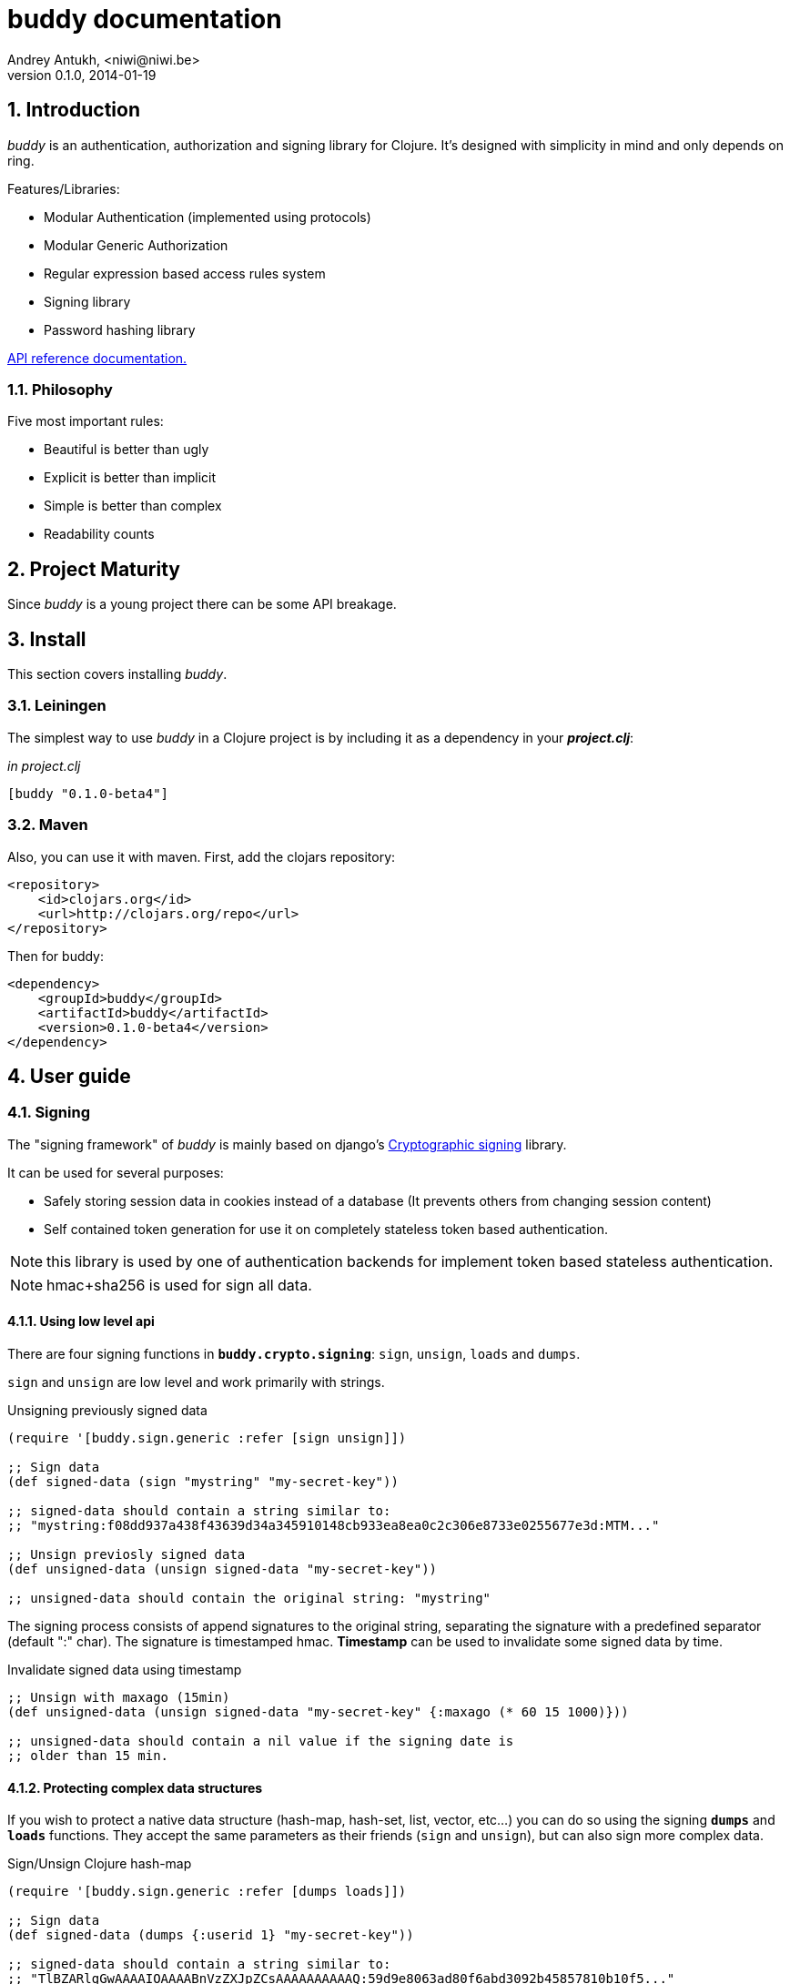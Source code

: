 buddy documentation
===================
Andrey Antukh, <niwi@niwi.be>
0.1.0, 2014-01-19

:toc:
:numbered:


Introduction
------------

_buddy_ is an authentication, authorization and signing library for
Clojure.  It's designed with simplicity in mind and only depends on
ring.


Features/Libraries:

- Modular Authentication (implemented using protocols)
- Modular Generic Authorization
- Regular expression based access rules system
- Signing library
- Password hashing library

link:api/index.html[API reference documentation.]


Philosophy
~~~~~~~~~

Five most important rules:

- Beautiful is better than ugly
- Explicit is better than implicit
- Simple is better than complex
- Readability counts

Project Maturity
----------------

Since _buddy_ is a young project there can be some API breakage.


Install
-------

This section covers installing _buddy_.


Leiningen
~~~~~~~~~

The simplest way to use _buddy_ in a Clojure project is by including
it as a dependency in your *_project.clj_*:

._in project.clj_
[source,clojure]
----
[buddy "0.1.0-beta4"]
----


Maven
~~~~~

Also, you can use it with maven. First, add the clojars repository:

[source,xml]
----
<repository>
    <id>clojars.org</id>
    <url>http://clojars.org/repo</url>
</repository>
----

Then for buddy: 

[source,xml]
----
<dependency>
    <groupId>buddy</groupId>
    <artifactId>buddy</artifactId>
    <version>0.1.0-beta4</version>
</dependency>
----


User guide
----------

Signing
~~~~~~~

The "signing framework" of _buddy_ is mainly based on django's
link:https://docs.djangoproject.com/en/1.6/topics/signing/[Cryptographic
signing] library.

It can be used for several purposes:

- Safely storing session data in cookies instead of a database (It prevents others from changing session content)
- Self contained token generation for use it on completely stateless token based authentication.

NOTE: this library is used by one of authentication backends for implement token based stateless authentication.

NOTE: hmac+sha256 is used for sign all data.


Using low level api
^^^^^^^^^^^^^^^^^^^

There are four signing functions in *`buddy.crypto.signing`*: `sign`,
`unsign`, `loads` and `dumps`.

`sign` and `unsign` are low level and work primarily with strings.

.Unsigning previously signed data
[source,clojure]
----
(require '[buddy.sign.generic :refer [sign unsign]])

;; Sign data
(def signed-data (sign "mystring" "my-secret-key"))

;; signed-data should contain a string similar to:
;; "mystring:f08dd937a438f43639d34a345910148cb933ea8ea0c2c306e8733e0255677e3d:MTM..."

;; Unsign previosly signed data
(def unsigned-data (unsign signed-data "my-secret-key"))

;; unsigned-data should contain the original string: "mystring"
----

The signing process consists of append signatures to the original
string, separating the signature with a predefined separator (default
":" char). The signature is timestamped hmac. *Timestamp* can be used
to invalidate some signed data by time.

.Invalidate signed data using timestamp
[source,clojure]
----
;; Unsign with maxago (15min)
(def unsigned-data (unsign signed-data "my-secret-key" {:maxago (* 60 15 1000)}))

;; unsigned-data should contain a nil value if the signing date is
;; older than 15 min.
----

Protecting complex data structures
^^^^^^^^^^^^^^^^^^^^^^^^^^^^^^^^^^

If you wish to protect a native data structure (hash-map, hash-set,
list, vector, etc...)  you can do so using the signing *`dumps`* and
*`loads`* functions. They accept the same parameters as their friends
(`sign` and `unsign`), but can also sign more complex data.

.Sign/Unsign Clojure hash-map
[source,clojure]
----
(require '[buddy.sign.generic :refer [dumps loads]])

;; Sign data
(def signed-data (dumps {:userid 1} "my-secret-key"))

;; signed-data should contain a string similar to:
;; "TlBZARlgGwAAAAIOAAAABnVzZXJpZCsAAAAAAAAAAQ:59d9e8063ad80f6abd3092b45857810b10f5..."

;; Unsign previously signed data
(def unsigned-data (loads signed-data "my-secret-key"))

;; unsigned-data should contain a original map: {:userid 1}
----

NOTE: it uses a Clojure serialization library link:https://github.com/ptaoussanis/nippy[Nippy]

INFO: Currently only a generic sign method is available, but I am
working on a jwt (json web token) implementation for buddy. It will be
available in future releases.

Hashers
~~~~~~~

Another important part of a good authentication/authorization library
is providing some facilities for generating secure passwords. _buddy_
comes with a few functions for generating and verifying passwords like
the widely used password derivation algorithms bcrypt and pbkdf2 (with
sha256).

_buddy_ hashers live in `buddy.hashers.*` and usually consist
of `make-password` and `check-password`.

The purpose of these functions is obvious: creating a new password,
and verifying incoming plain text password with previously created
hash.

.Example of creating and verifying a new hash
[source,clojure]
----
(require '[buddy.hashers.bcrypt :as hs])

(def myhash (hs/make-password "secretpassword"))
(def ok (hs/check-password "secretpassword" myhash))

;; ok var reference should contain true
----

[NOTE]
`make-password` accept distinct parameters depending on hasher implementation.

In previous example we use *bcrypt* hasher but _buddy_ also support many other
hasher algorithm by default.

This is a complete list of implemented hashers:

- `buddy.hashers.pbkdf2` (implements pbkdf2 with sha256)
- `byddy.hashers.bcrypt`
- `buddy.hashers.sha256`
- `buddy.hashers.md5`
- `buddy.hashers.scrypt`


Authentication
~~~~~~~~~~~~~~

_buddy_ comes with an authentication system. It is implemented with
protocols that can be used to implement your own authentication
backend if one of the now supported backends by buddy does not satisfy
your needs.

Here is a list of built-in authentication backends:

- Http Basic
- Session
- Token
- SignedToken (using previously explained signing framework).


HTTP Basic
^^^^^^^^^^

The HTTP Basic authentication backend is one of the simplest/insecure
authentication systems, but it works well as a first introduction of
authentication with _buddy_.

.Simple handler definition
[source,clojure]
----
(require '[buddy.auth :refer (authenticated?)])
(require '[ring.util.response :refer (response)])

;; Simple ring handler. This can also be a compojure routes handler
;; or anything else compatible with ring middlewares.
(defn handler
  [request]
  (if (authenticated? request)
    (response (format "Hello %s" (:identity request)))
    (response "Hello Anonymous")))
----

.Middleware usage example
[source,clojure]
----
;; Import middleware function and backend constructor

(require '[buddy.auth.backends.httpbasic :refer [http-basic-backend]])
(require '[buddy.auth.middleware :refer [wrap-authentication]])

;; This function always receives request and authdata, authdata
;; can vary with other backends. For http basic backend, authdata
;; parameter has the form {:username xxxx :password yyyy}
;;
;; This function should return a non-nil value that
;; is automatically stored on :identity key on request
;; If it returns nil, a request is considered unauthenticated.

(defn my-authfn
  [request, authdata]
  (let [username (:username authdata)
        password (:password authdata)]
    (search-user-on-db username password)))

;; Define the main handler with *app* name wrapping it
;; with authentication middleware using an instance of
;; just created http-basic backend.

(def app (let [backend (http-basic-backend :realm "MyApi" :authfn my-authfn)]
           (wrap-authentication handler backend)))
----


Session
^^^^^^^

A session-authenticated backend has the simplest implementation
comparing it with others, but it requires session middleware to
properly work.

Unlike the previous auth backend, this does not requires authfn,
because it relies on `:identity` key on session and trust it. If a
session contains the `:identity` key with logical true value it
identifies the current request as authenticated and put `:identity`
key on request map.

See xref:examples[examples section] for complete examples for this backend.


Token
^^^^^

It works as expected, parses token and call function for authenticate the token. Nothing
more.

Signed Token
^^^^^^^^^^^^

This works similar to *session* and *token* backends, but it uses a signing framework explained in a
first section of this document.

Extracts token from header using same functions as *token* backend but instad of call a function
for authorize or trust a session key, it try verify the incoming token and if it success, the signed
data are trustly set to `:identity` key on request.

See xref:examples[examples section] for complete examples for this backend.


Authorization
~~~~~~~~~~~~~

_buddy_ also comes with authorization system.

The authorization system is splited in two parts:

- generic authorization system using exceptions for fast return and unauthorized-handler function
  for handle unauthorized requsts.
- access rules system based on matching urls using regular expressions and apply some
  rules handlers. The idea is taken from `lib-noir` but with slighty distinct approach.


Generic authorization
^^^^^^^^^^^^^^^^^^^^^

This authorization system encapsulates your handlers/controllers in one try/catch block
catching only notauthorized exceptions. So spliting unauthorized request handling code from
your handlers/controllers in a separate function. Moreover, permits fast return when
not authorized request is detected.

Like authentication system, authorization is also implemented using protocols. Taking advantage of
it, all builtin authentication backends also implements this authorization protocol (`IAuthorization`).

Some authentication backends require specific behavior in the
authorization layer (like http-basic which should return
`WWW-Authenticate` header when request is unauthorized) and by
default, all backends come with an implementation. You can overwrite
the default behavior by passing your own exception handler through the
`:unauthorized-handler` keyword parameter in the backend constructor.

Below is a complete example setting up a basic/generic authorization
system for your ring compatible web application:


.Defining uathorized handler
[source,clojure]
----
(require '[buddy.auth :refer [authenticated? throw-unauthorized]])
(require '[ring.util.response :refer (response redirect)])

;; An unauthorized-handler is executed when `buddy.auth/throw-unauthorized`
;; exception is raised and captured by genric authorization middleware:
;; `wrap-authorization`. It always receives the current request and metadata
;; hash-map that in most cases is empty.

(defn my-unauthorized-handler
  [request metadata]
  (if (authenticated? request)
    (response "Permission denied")
    (redirect "/login")))
----


.Defining a simple handler that raises unauthorized exception when user is not authenticated
[source,clojure]
----
;; This is a simple ring compatible handler
(defn handler
  [request]
  (if (authenticated?)
    (response "Hello World")
    (throw-unauthorized)))
----


.Define the final handler
[source,clojure]
----
(require '[buddy.auth.backends.httpbasic :refer [http-basic-backend]])
(require '[buddy.auth.middleware :refer [wrap-authentication wrap-authorization]])

;; Define the final handler wrapping it on authentication and
;; authorization handler using the same backend and overwriting
;; the default unathorized request behavior with own, previously
;; defined function

(def app (let [backend (http-basic-backend
                         :realm "API"
                         :authfn my-auth-fn
                         :unauthorized-handler my-unauthorized-handler)]
           (-> handler
               (wrap-authentication backend)
               (wrap-authorization backend))))
----

NOTE: If you want know how it really works, see xref:how-it-works[How it works] section or
take a look on examples.


Access Rules System
^^^^^^^^^^^^^^^^^^^

Introduction
++++++++++++

Access rules is an other part of authorization system, and it consists on setting a list
of rules for a one or a set of uri's using regular expressions. One rule consists in one regular
expression with associated handler (function) with authorization logic.

.Simple rule example
[source,clojure]
----
{:pattern #"^/admin/.*"
 :handler admin-access}
----

Having the `admin-access` function like this:

[source,clojure]
----
(def users {:niwibe {:roles #{:admin}}
            :pepe {:roles #{:user}}})

(defn admin-access
  [request]
  (let [identity (:identity request)]
    (if (nil? identity) false
      (let [roles (-> identity users :roles)]
        (boolean (roles :admin))))))
----

The handler function should receive a request and return true, false
or throw unauthorized exception. Throwing unauthorized exception is a
fast return method and no other handler is executed before it (only if
handler is wrapped with `wrap-authorization` middleware).

In the previous example we have seen a simple handler associated with
one regular expression, but _buddy_ access rules system allows combine
more handlers using logical `:and` & `:or` combinators with nesting
support.

For example, suppose you want to allow access to a set of urls only to
operators or administrators:

[source,clojure]
----
{:pattern #"^/admin/.*"
 :handler {:or [admin-access operator-access]}}
----

Or allow only when a user has both roles, operator and administrator:

[source,clojure]
----
{:pattern #"^/admin/.*"
 :handler {:and [admin-access operator-access]}}
----

Even more, you want to only allow read-write access to administrators
and operators, and read-only access to any authenticated user:

[source,clojure]
----
{:pattern #"^/admin/.*"
 :handler {:or [admin-access operator-access
               {:and [safemethod-access authenticated-access]}]}}
----


How to use it?
++++++++++++++

Access rules system is flexible and adapting it is very simple for
many use cases.

The simplest way to use access rules is by using the
`wrap-access-rules` middleware with an ordered vector of
rules. *Important:* rules are evaluated in order, therefore, put less
restrictive regular expression at the end.

.Define a list of rules
[source,clojure]
----
;; Rules handlers used on this example are omited for code clarity
;; and them repsents a authorization logic for its name.

(def rules [{:pattern #"^/admin/.*"
             :handler {:or [admin-access operator-access]}}
            {:pattern #"^/login$"
             :handler any-access}
            {:pattern #"^/.*"
             :handler authenticated-access}])
----

.Define default behavior for not authorized requests
[source,clojure]
----
;; This functions works like default ring compatible handler
;; and should implement the default behavior for request
;; that are not authorized by any defined rule

(defn reject-handler
  [request]
  {:status 403
   :headers {}
   :body "Not authorized"})
----

.Wrap your handler with access rules (and run with jetty as example)
[source,clojure]
----
(defn -main
  [& args]
  (let [app (wrap-access-rules your-app-handler
                               :rules rules
                               :reject-handler reject-handler))]
    (run-jetty app {:port 9090}))
----

If no reject handler is specified, unauthorized exception is raised. These exception
can be captured by generic authorization middleware.


[NOTE]
The current request uri not match any regular expresion, the default policy enter in
action. The default policy in _buddy_ is `:allow` but you can change it to `:reject`
using keyword `:policy` on wrap-access-rules middleware.


An other way to use access rules is using `buddy.auth.accessrules/restrict` 
handler decorator that allows assign some rules to concrete handlers omiting
any url matching.

The usage of it can be easy show using compojure routes:

[source,clojure]
----
(require '[buddy.auth.accessrules :refer [restrict]])

(defroutes app
  (GET "/" [] (restrict my-home-ctrl
                        ;; Mandatory parameter
                        :rule user-access
                        ;; Optional parameter, in case if not passed
                        ;; default is used (defined by `wrap-access-rules` 
                        ;; middleware) or `throw-unauthorized` is raised 
                        ;; if default isn't available
                        :reject-handler reject-handler))
  (GET "/admin" (restrict my-admin-ctrl
                          :rule admin-access)))
----


Advanced Usage
--------------

[[how-it-works]]
How It Works
~~~~~~~~~~~~

Each backend implements two protocols: `IAuthentication` and `IAuthorization`.

*IAuthentication* provides two functions: `parse` and `authenticate`
and is automatically handled with `wrap-authentication` ring
middleware. This is an example flow for the http basic backend:

1. Received request is passed to `parse` function. This function extracts the +Authorization+
   header, decodes a base64 encoded string and returns Clojure map with `:username` and `:password`
   keys. If a parse error occured, it returns nil.
2. If the previous step parsed the token successfully, `authenticate` is called with current
   request and parsed data from previous step. `authenticate` can delegate authentication
   to user defined function passed as `:authfn` parameter to backend constructor.
   `authenticate` should return a request with `:identity` key assigned to nil or any other
   value. All requests with `:identity` key with nil value are considered not authenticated.
3. User handler is called.

[NOTE]
=========================
- `parse` function can return valid response, in that case response is returned inmediatel
  ignoring user handler.
- if `parse` function returns nil, `authenticate` function is ignored and user handler is
  called directly.
- `authenticate` also can return a valid response, in these case it has same behavior that
  with `parse` function.
=========================

*IAuthorization* provides `handle-unauthorized` function. Each backend implements it default
behavior but it can be overwritted with user defined function, passed on `:handle-unauthorized`
keyword parameter to backend constructor. It always should return a valid response.

Authorization is handled automatically with `wrap-authorization` ring middleware. It wraps
all request in try/catch block for intercept only authorization exception.

This is a flow that follows authorization middleware:

1. User handler is wrapped in try/catch block and executed.
2. Not authorized exception is raised with `buddy.auth/throw-unauthorized` function from
   any part of your handler.
3. handle-unauthorized is executed of your backend, if user has specified it own function,
   the user defined function is executed else, default behavior is executed.

Core library
------------

Behind the scenes buddy, behind the scene uses internal library exposed in `buddy.core` namespace that exposes
more low level access over hash, hmac, coding functions that are used by other parts of buddy.


Cryptographic hash algorithms
~~~~~~~~~~~~~~~~~~~~~~~~~~~~~

All implementation is found on `buddy.core.hash` namespace and exposes functions for access
to sha-2/md hash algorithms with two ways to work with them:

This is buddy's naming convention:

- *make-<hashalgo>*: functions that matches this pattern always return byte array.
- *<hashalgo>*: functions that always return string that in almost all cases hex encoded.

*Available hash algorithms:*

- *sha256*
- *sha384*
- *sha512*
- *sha1*
- *md5*

Basic usage
^^^^^^^^^^^

.Import namespace example:
[source, clojure]
----
(require '[buddy.core.hash :refer [make-sha256, sha256]])
----

.How to use examples:
[source, clojure]
----
(sha256 "foo bar")
;; -> "fbc1a9f858ea9e177916964bd88c3d37b91a1e84412765e29950777f265c4b75"

(make-sha256 "foo bar")
;; -> #<byte[] [B@162a657e>
----

Advanced usage
^^^^^^^^^^^^^^

Hash functions are implemented using protocols.  We have seen how to
hash strings, but note that the same function works for *File*, *URL*,
*URI* and *InputStream*.

.Make hash of file example:
[source, clojure]
----
;; Additional import for easy open files
(require '[clojure.java.io :as io])

(sha256 (io/input-stream "/tmp/some-file"))
;; -> "bba878639499c8449f69efbfc699413eebfaf41d4b7a7faa560bfaf7e93a43dd"
----

You can extend it for your own types by using the
*buddy.core.hash/Digest* protocol:

[source,clojure]
----
(defprotocol Digest
  (make-digest [data algorithm]))
----

[NOTE]
Functions like *sha256*/*make-sha256* are aliases for the more generic
functions *digest*  and *make-digest*.


Hash-based message authentication
~~~~~~~~~~~~~~~~~~~~~~~~~~~~~~~~~

buddy comes with two variants of *hmac*: standard and salted. Both are
available in `buddy.core.hmac` namespace. They also follow the
`make-<algo>` naming convention.

Basic usage
^^^^^^^^^^^

.Import namespace
[source, clojure]
----
(require '[buddy.core.hmac :as hmac])
----

.How to use standard hmac with string
[source, clojure]
----
(hmac/hmac-sha256 "foo bar" "mysecretkey")
;; -> "61849448bdbb67b39d609471eead667e65b0d1b9e01b1c3bf7aa56b83e9c8083"
----

.How to use salted variant of hmac with string
[source, clojure]
----
(hmac/salted-hmac-sha256 "foo bar" "salt" "mysecretkey")
;; -> "bd5f7a0040430a73f4845bac8f980c6398b4baae8a22efcc22038be0f4dd9678"
----

NOTE: The key parameter can be any type that implements the currently
undocumented *buddy.core.keys/ISecretKey* protocol (buddy comes with
default implementations for String and byte[])


Advanced usage
^^^^^^^^^^^^^^

Like the other hash functions, hmac is implemented using Clojure
protocols and is implementated for: String, byte[], *File*, *URL*,
*URI* and *InputStream*.


.Make hmac of file
[source,clojure]
----
;; Additional import for easy open files
(require '[clojure.java.io :as io])

(hmac/hmac-sha256 (io/input-stream "/tmp/somefile") "mysecretkey")
;; ->"4cb793e600848da2053238003fce4c010233c49df3e6a04119b4287eb464c27e"
----


You can extend it for your own types using the protocol *buddy.core.hmac/HMac*:

[source,clojure]
----
(defprotocol HMac
  (make-hmac [data key algorithm]))
----

[NOTE]
Functions like *hmac-sha256* just alias the more generic functions 
*hmac* and *salted-hmac*.


Codecs (binary -> string conversion)
~~~~~~~~~~~~~~~~~~~~~~~~~~~~~~~~~~~~

TODO


Examples
--------

_buddy_ comes with some examples for helping a new user understand how
it works. All examples are available in the `examples/` directory.

At the moment, two examples are available:

- link:https://github.com/niwibe/buddy/tree/master/examples/sessionexample[Use session backend as authentication and authorization.]
- link:https://github.com/niwibe/buddy/tree/master/examples/oauthexample[Use session backend with oauth2 using Github api.]


To run examples, you should be in the project's root directory.
Execute `lein with-profile examplename run` where examplename can be
`sessionexample` or `oauthexample`.


How to contribute
-----------------

_buddy_ does not have many restrictions for contributing.

*For Bugfix*:

- Fork github repo.
- Fix a bug/typo on new branch.
- Make a pull-request to master.

*For New feature*:

- Open a new issue with new feature purpose.
- If it is accepted, follow same steps as "bugfix".


FAQ
---

*How can I use _buddy_ with link:http://clojure-liberator.github.io/liberator/[liberator]?*

By design, _buddy_ has authorization and authentication well
separated. This helps a lot if you want use only one part of it (ex:
authentencation only) without including the other.

The best combination is to use _buddy_'s authentication middleware
with liberator as the authorization system.

License
-------

[source,text]
----
Copyright 2014 Andrey Antukh <niwi@niwi.be>

Licensed under the Apache License, Version 2.0 (the "License")
you may not use this file except in compliance with the License.
You may obtain a copy of the License at

    http://www.apache.org/licenses/LICENSE-2.0

Unless required by applicable law or agreed to in writing, software
distributed under the License is distributed on an "AS IS" BASIS,
WITHOUT WARRANTIES OR CONDITIONS OF ANY KIND, either express or implied.
See the License for the specific language governing permissions and
limitations under the License.
----
